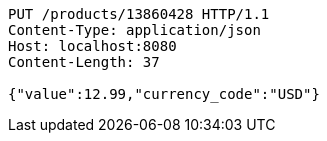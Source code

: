 [source,http,options="nowrap"]
----
PUT /products/13860428 HTTP/1.1
Content-Type: application/json
Host: localhost:8080
Content-Length: 37

{"value":12.99,"currency_code":"USD"}
----